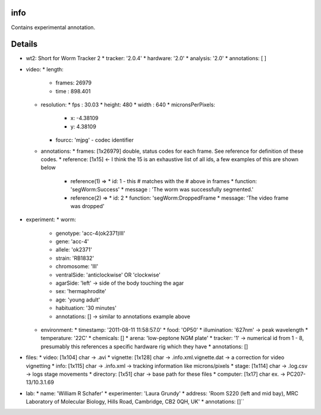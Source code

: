 info
====

Contains experimental annotation.

Details
=======

* wt2: Short for Worm Tracker 2 
  * tracker: '2.0.4'
  * hardware: '2.0'
  * analysis: '2.0'
  * annotations: [ ] 
* video:     
  * length:         
    * frames: 26979         
    * time  : 898.401 
  * resolution: 
    * fps   : 30.03 
    * height: 480  
    * width : 640  
    * micronsPerPixels:    
      * x: -4.38109            
      * y: 4.38109         
    * fourcc: 'mjpg' - codec identifier    
  * annotations:         
    * frames: [1x26979] double, status codes for each frame. See reference for definition of these codes.
    * reference: [1x15] <- I think the 15 is an exhaustive list of all ids, a few examples of this are shown below  
      * reference(1) =>             
        * id: 1 - this # matches with the # above in frames 
        * function: 'segWorm:Success'   
        * message : 'The worm was successfully segmented.'   
      * reference(2) =>         
        * id: 2         
        * function: 'segWorm:DroppedFrame  
        * message: 'The video frame was dropped' 
* experiment:     
  * worm:         
    * genotype: 'acc-4(ok2371)III'  
    * gene: 'acc-4'         
    * allele: 'ok2371'         
    * strain: 'RB1832'  
    * chromosome: 'III'  
    * ventralSide: 'anticlockwise' OR 'clockwise'
    * agarSide: 'left' -> side of the body touching the agar
    * sex: 'hermaphrodite'  
    * age: 'young adult'         
    * habituation: '30 minutes' 
    * annotations: [] -> similar to annotations example above   
  * environment:  
    * timestamp: '2011-08-11 11:58:57.0'   
    * food: 'OP50'  
    * illumination: '627nm' -> peak wavelength  
    * temperature: '22C'         
    * chemicals: []         
    * arena: 'low-peptone NGM plate'   
    * tracker: '1' -> numerical id from 1 - 8, presumably this references a specific hardware rig which they have    
    * annotations: []
* files:    
  * video: [1x104] char -> .avi  
  * vignette: [1x128] char -> .info.xml.vignette.dat -> a correction for video vignetting 
  * info: [1x115] char -> .info.xml -> tracking information like microns/pixels  
  * stage: [1x114] char -> .log.csv -> logs stage movements  
  * directory: [1x51] char -> base path for these files  
  * computer: [1x17] char ex. -> PC207-13/10.3.1.69
* lab:  
  * name: 'William R Schafer' 
  * experimenter: 'Laura Grundy' 
  * address: 'Room S220 (left and mid bay), MRC Laboratory of Molecular Biology, Hills Road, Cambridge, CB2 0QH, UK' 
  * annotations: []``
